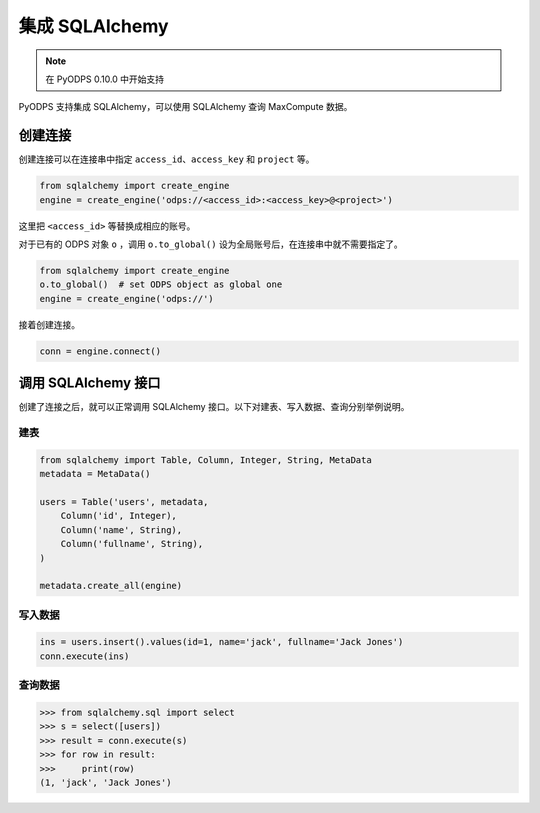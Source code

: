 .. _sqlalchemy_odps:

集成 SQLAlchemy
=================

.. Note:: 在 PyODPS 0.10.0 中开始支持

PyODPS 支持集成 SQLAlchemy，可以使用 SQLAlchemy 查询 MaxCompute 数据。

创建连接
-----------

创建连接可以在连接串中指定 ``access_id``、``access_key`` 和 ``project`` 等。

.. code-block:: python

   from sqlalchemy import create_engine
   engine = create_engine('odps://<access_id>:<access_key>@<project>')

这里把 ``<access_id>`` 等替换成相应的账号。

对于已有的 ODPS 对象 ``o`` ，调用 ``o.to_global()`` 设为全局账号后，在连接串中就不需要指定了。

.. code-block:: python

   from sqlalchemy import create_engine
   o.to_global()  # set ODPS object as global one
   engine = create_engine('odps://')

接着创建连接。

.. code-block:: python

   conn = engine.connect()


调用 SQLAlchemy 接口
----------------------

创建了连接之后，就可以正常调用 SQLAlchemy 接口。以下对建表、写入数据、查询分别举例说明。

建表
~~~~~~~

.. code-block:: python

   from sqlalchemy import Table, Column, Integer, String, MetaData
   metadata = MetaData()

   users = Table('users', metadata,
       Column('id', Integer),
       Column('name', String),
       Column('fullname', String),
   )

   metadata.create_all(engine)


写入数据
~~~~~~~~~

.. code-block:: python

   ins = users.insert().values(id=1, name='jack', fullname='Jack Jones')
   conn.execute(ins)


查询数据
~~~~~~~~~

.. code-block:: python

   >>> from sqlalchemy.sql import select
   >>> s = select([users])
   >>> result = conn.execute(s)
   >>> for row in result:
   >>>     print(row)
   (1, 'jack', 'Jack Jones')
